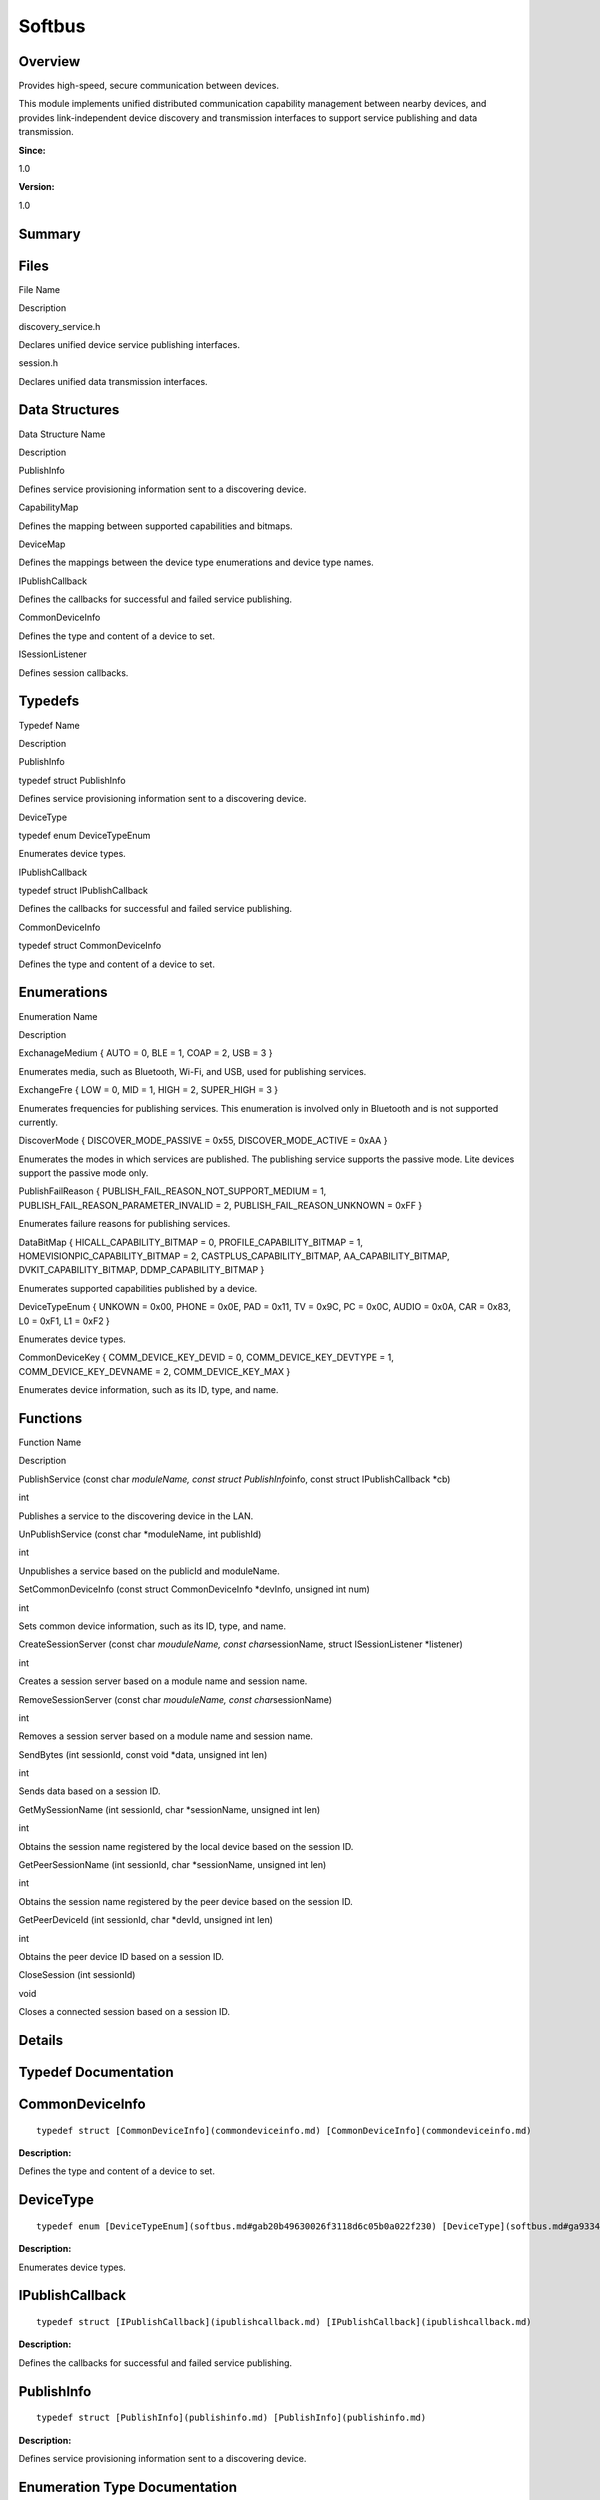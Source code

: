 Softbus
=======

**Overview**\ 
--------------

Provides high-speed, secure communication between devices.

This module implements unified distributed communication capability
management between nearby devices, and provides link-independent device
discovery and transmission interfaces to support service publishing and
data transmission.

**Since:**

1.0

**Version:**

1.0

**Summary**\ 
-------------

Files
-----

.. raw:: html

   <table>

.. raw:: html

   <thead align="left">

.. raw:: html

   <tr id="row1818816449090251">

.. raw:: html

   <th class="cellrowborder" valign="top" width="50%" id="mcps1.1.3.1.1">

.. raw:: html

   <p id="p1865502979090251">

File Name

.. raw:: html

   </p>

.. raw:: html

   </th>

.. raw:: html

   <th class="cellrowborder" valign="top" width="50%" id="mcps1.1.3.1.2">

.. raw:: html

   <p id="p1343590517090251">

Description

.. raw:: html

   </p>

.. raw:: html

   </th>

.. raw:: html

   </tr>

.. raw:: html

   </thead>

.. raw:: html

   <tbody>

.. raw:: html

   <tr id="row1900041131090251">

.. raw:: html

   <td class="cellrowborder" valign="top" width="50%" headers="mcps1.1.3.1.1 ">

.. raw:: html

   <p id="p1934424276090251">

discovery_service.h

.. raw:: html

   </p>

.. raw:: html

   </td>

.. raw:: html

   <td class="cellrowborder" valign="top" width="50%" headers="mcps1.1.3.1.2 ">

.. raw:: html

   <p id="p1954844322090251">

Declares unified device service publishing interfaces.

.. raw:: html

   </p>

.. raw:: html

   </td>

.. raw:: html

   </tr>

.. raw:: html

   <tr id="row1901283385090251">

.. raw:: html

   <td class="cellrowborder" valign="top" width="50%" headers="mcps1.1.3.1.1 ">

.. raw:: html

   <p id="p324735557090251">

session.h

.. raw:: html

   </p>

.. raw:: html

   </td>

.. raw:: html

   <td class="cellrowborder" valign="top" width="50%" headers="mcps1.1.3.1.2 ">

.. raw:: html

   <p id="p317258697090251">

Declares unified data transmission interfaces.

.. raw:: html

   </p>

.. raw:: html

   </td>

.. raw:: html

   </tr>

.. raw:: html

   </tbody>

.. raw:: html

   </table>

Data Structures
---------------

.. raw:: html

   <table>

.. raw:: html

   <thead align="left">

.. raw:: html

   <tr id="row190613298090251">

.. raw:: html

   <th class="cellrowborder" valign="top" width="50%" id="mcps1.1.3.1.1">

.. raw:: html

   <p id="p1601355355090251">

Data Structure Name

.. raw:: html

   </p>

.. raw:: html

   </th>

.. raw:: html

   <th class="cellrowborder" valign="top" width="50%" id="mcps1.1.3.1.2">

.. raw:: html

   <p id="p1486502883090251">

Description

.. raw:: html

   </p>

.. raw:: html

   </th>

.. raw:: html

   </tr>

.. raw:: html

   </thead>

.. raw:: html

   <tbody>

.. raw:: html

   <tr id="row775008478090251">

.. raw:: html

   <td class="cellrowborder" valign="top" width="50%" headers="mcps1.1.3.1.1 ">

.. raw:: html

   <p id="p865050452090251">

PublishInfo

.. raw:: html

   </p>

.. raw:: html

   </td>

.. raw:: html

   <td class="cellrowborder" valign="top" width="50%" headers="mcps1.1.3.1.2 ">

.. raw:: html

   <p id="p2107043188090251">

Defines service provisioning information sent to a discovering device.

.. raw:: html

   </p>

.. raw:: html

   </td>

.. raw:: html

   </tr>

.. raw:: html

   <tr id="row2044893405090251">

.. raw:: html

   <td class="cellrowborder" valign="top" width="50%" headers="mcps1.1.3.1.1 ">

.. raw:: html

   <p id="p1680110881090251">

CapabilityMap

.. raw:: html

   </p>

.. raw:: html

   </td>

.. raw:: html

   <td class="cellrowborder" valign="top" width="50%" headers="mcps1.1.3.1.2 ">

.. raw:: html

   <p id="p527629920090251">

Defines the mapping between supported capabilities and bitmaps.

.. raw:: html

   </p>

.. raw:: html

   </td>

.. raw:: html

   </tr>

.. raw:: html

   <tr id="row951906172090251">

.. raw:: html

   <td class="cellrowborder" valign="top" width="50%" headers="mcps1.1.3.1.1 ">

.. raw:: html

   <p id="p675073925090251">

DeviceMap

.. raw:: html

   </p>

.. raw:: html

   </td>

.. raw:: html

   <td class="cellrowborder" valign="top" width="50%" headers="mcps1.1.3.1.2 ">

.. raw:: html

   <p id="p1485595688090251">

Defines the mappings between the device type enumerations and device
type names.

.. raw:: html

   </p>

.. raw:: html

   </td>

.. raw:: html

   </tr>

.. raw:: html

   <tr id="row1091217858090251">

.. raw:: html

   <td class="cellrowborder" valign="top" width="50%" headers="mcps1.1.3.1.1 ">

.. raw:: html

   <p id="p2056404804090251">

IPublishCallback

.. raw:: html

   </p>

.. raw:: html

   </td>

.. raw:: html

   <td class="cellrowborder" valign="top" width="50%" headers="mcps1.1.3.1.2 ">

.. raw:: html

   <p id="p1583909598090251">

Defines the callbacks for successful and failed service publishing.

.. raw:: html

   </p>

.. raw:: html

   </td>

.. raw:: html

   </tr>

.. raw:: html

   <tr id="row1292235181090251">

.. raw:: html

   <td class="cellrowborder" valign="top" width="50%" headers="mcps1.1.3.1.1 ">

.. raw:: html

   <p id="p1031352657090251">

CommonDeviceInfo

.. raw:: html

   </p>

.. raw:: html

   </td>

.. raw:: html

   <td class="cellrowborder" valign="top" width="50%" headers="mcps1.1.3.1.2 ">

.. raw:: html

   <p id="p1091691281090251">

Defines the type and content of a device to set.

.. raw:: html

   </p>

.. raw:: html

   </td>

.. raw:: html

   </tr>

.. raw:: html

   <tr id="row1935396615090251">

.. raw:: html

   <td class="cellrowborder" valign="top" width="50%" headers="mcps1.1.3.1.1 ">

.. raw:: html

   <p id="p1039181388090251">

ISessionListener

.. raw:: html

   </p>

.. raw:: html

   </td>

.. raw:: html

   <td class="cellrowborder" valign="top" width="50%" headers="mcps1.1.3.1.2 ">

.. raw:: html

   <p id="p967387052090251">

Defines session callbacks.

.. raw:: html

   </p>

.. raw:: html

   </td>

.. raw:: html

   </tr>

.. raw:: html

   </tbody>

.. raw:: html

   </table>

Typedefs
--------

.. raw:: html

   <table>

.. raw:: html

   <thead align="left">

.. raw:: html

   <tr id="row605100206090251">

.. raw:: html

   <th class="cellrowborder" valign="top" width="50%" id="mcps1.1.3.1.1">

.. raw:: html

   <p id="p9027484090251">

Typedef Name

.. raw:: html

   </p>

.. raw:: html

   </th>

.. raw:: html

   <th class="cellrowborder" valign="top" width="50%" id="mcps1.1.3.1.2">

.. raw:: html

   <p id="p1764160925090251">

Description

.. raw:: html

   </p>

.. raw:: html

   </th>

.. raw:: html

   </tr>

.. raw:: html

   </thead>

.. raw:: html

   <tbody>

.. raw:: html

   <tr id="row1303212961090251">

.. raw:: html

   <td class="cellrowborder" valign="top" width="50%" headers="mcps1.1.3.1.1 ">

.. raw:: html

   <p id="p1101455491090251">

PublishInfo

.. raw:: html

   </p>

.. raw:: html

   </td>

.. raw:: html

   <td class="cellrowborder" valign="top" width="50%" headers="mcps1.1.3.1.2 ">

.. raw:: html

   <p id="p313506167090251">

typedef struct PublishInfo

.. raw:: html

   </p>

.. raw:: html

   <p id="p1552741673090251">

Defines service provisioning information sent to a discovering device.

.. raw:: html

   </p>

.. raw:: html

   </td>

.. raw:: html

   </tr>

.. raw:: html

   <tr id="row82406696090251">

.. raw:: html

   <td class="cellrowborder" valign="top" width="50%" headers="mcps1.1.3.1.1 ">

.. raw:: html

   <p id="p993890688090251">

DeviceType

.. raw:: html

   </p>

.. raw:: html

   </td>

.. raw:: html

   <td class="cellrowborder" valign="top" width="50%" headers="mcps1.1.3.1.2 ">

.. raw:: html

   <p id="p1535864284090251">

typedef enum DeviceTypeEnum

.. raw:: html

   </p>

.. raw:: html

   <p id="p1710893764090251">

Enumerates device types.

.. raw:: html

   </p>

.. raw:: html

   </td>

.. raw:: html

   </tr>

.. raw:: html

   <tr id="row1296745723090251">

.. raw:: html

   <td class="cellrowborder" valign="top" width="50%" headers="mcps1.1.3.1.1 ">

.. raw:: html

   <p id="p1028353387090251">

IPublishCallback

.. raw:: html

   </p>

.. raw:: html

   </td>

.. raw:: html

   <td class="cellrowborder" valign="top" width="50%" headers="mcps1.1.3.1.2 ">

.. raw:: html

   <p id="p1890115786090251">

typedef struct IPublishCallback

.. raw:: html

   </p>

.. raw:: html

   <p id="p1075206320090251">

Defines the callbacks for successful and failed service publishing.

.. raw:: html

   </p>

.. raw:: html

   </td>

.. raw:: html

   </tr>

.. raw:: html

   <tr id="row242144932090251">

.. raw:: html

   <td class="cellrowborder" valign="top" width="50%" headers="mcps1.1.3.1.1 ">

.. raw:: html

   <p id="p267178117090251">

CommonDeviceInfo

.. raw:: html

   </p>

.. raw:: html

   </td>

.. raw:: html

   <td class="cellrowborder" valign="top" width="50%" headers="mcps1.1.3.1.2 ">

.. raw:: html

   <p id="p61178820090251">

typedef struct CommonDeviceInfo

.. raw:: html

   </p>

.. raw:: html

   <p id="p231729899090251">

Defines the type and content of a device to set.

.. raw:: html

   </p>

.. raw:: html

   </td>

.. raw:: html

   </tr>

.. raw:: html

   </tbody>

.. raw:: html

   </table>

Enumerations
------------

.. raw:: html

   <table>

.. raw:: html

   <thead align="left">

.. raw:: html

   <tr id="row1542457554090251">

.. raw:: html

   <th class="cellrowborder" valign="top" width="50%" id="mcps1.1.3.1.1">

.. raw:: html

   <p id="p961972496090251">

Enumeration Name

.. raw:: html

   </p>

.. raw:: html

   </th>

.. raw:: html

   <th class="cellrowborder" valign="top" width="50%" id="mcps1.1.3.1.2">

.. raw:: html

   <p id="p2143856394090251">

Description

.. raw:: html

   </p>

.. raw:: html

   </th>

.. raw:: html

   </tr>

.. raw:: html

   </thead>

.. raw:: html

   <tbody>

.. raw:: html

   <tr id="row1076564511090251">

.. raw:: html

   <td class="cellrowborder" valign="top" width="50%" headers="mcps1.1.3.1.1 ">

.. raw:: html

   <p id="p1441454526090251">

ExchanageMedium { AUTO = 0, BLE = 1, COAP = 2, USB = 3 }

.. raw:: html

   </p>

.. raw:: html

   </td>

.. raw:: html

   <td class="cellrowborder" valign="top" width="50%" headers="mcps1.1.3.1.2 ">

.. raw:: html

   <p id="p68981581090251">

Enumerates media, such as Bluetooth, Wi-Fi, and USB, used for publishing
services.

.. raw:: html

   </p>

.. raw:: html

   </td>

.. raw:: html

   </tr>

.. raw:: html

   <tr id="row1369427418090251">

.. raw:: html

   <td class="cellrowborder" valign="top" width="50%" headers="mcps1.1.3.1.1 ">

.. raw:: html

   <p id="p622830566090251">

ExchangeFre { LOW = 0, MID = 1, HIGH = 2, SUPER_HIGH = 3 }

.. raw:: html

   </p>

.. raw:: html

   </td>

.. raw:: html

   <td class="cellrowborder" valign="top" width="50%" headers="mcps1.1.3.1.2 ">

.. raw:: html

   <p id="p727756426090251">

Enumerates frequencies for publishing services. This enumeration is
involved only in Bluetooth and is not supported currently.

.. raw:: html

   </p>

.. raw:: html

   </td>

.. raw:: html

   </tr>

.. raw:: html

   <tr id="row204582901090251">

.. raw:: html

   <td class="cellrowborder" valign="top" width="50%" headers="mcps1.1.3.1.1 ">

.. raw:: html

   <p id="p2084740668090251">

DiscoverMode { DISCOVER_MODE_PASSIVE = 0x55, DISCOVER_MODE_ACTIVE = 0xAA
}

.. raw:: html

   </p>

.. raw:: html

   </td>

.. raw:: html

   <td class="cellrowborder" valign="top" width="50%" headers="mcps1.1.3.1.2 ">

.. raw:: html

   <p id="p65429730090251">

Enumerates the modes in which services are published. The publishing
service supports the passive mode. Lite devices support the passive mode
only.

.. raw:: html

   </p>

.. raw:: html

   </td>

.. raw:: html

   </tr>

.. raw:: html

   <tr id="row1128060464090251">

.. raw:: html

   <td class="cellrowborder" valign="top" width="50%" headers="mcps1.1.3.1.1 ">

.. raw:: html

   <p id="p879783342090251">

PublishFailReason { PUBLISH_FAIL_REASON_NOT_SUPPORT_MEDIUM = 1,
PUBLISH_FAIL_REASON_PARAMETER_INVALID = 2, PUBLISH_FAIL_REASON_UNKNOWN =
0xFF }

.. raw:: html

   </p>

.. raw:: html

   </td>

.. raw:: html

   <td class="cellrowborder" valign="top" width="50%" headers="mcps1.1.3.1.2 ">

.. raw:: html

   <p id="p671390006090251">

Enumerates failure reasons for publishing services.

.. raw:: html

   </p>

.. raw:: html

   </td>

.. raw:: html

   </tr>

.. raw:: html

   <tr id="row1714772312090251">

.. raw:: html

   <td class="cellrowborder" valign="top" width="50%" headers="mcps1.1.3.1.1 ">

.. raw:: html

   <p id="p1089621796090251">

DataBitMap { HICALL_CAPABILITY_BITMAP = 0, PROFILE_CAPABILITY_BITMAP =
1, HOMEVISIONPIC_CAPABILITY_BITMAP = 2, CASTPLUS_CAPABILITY_BITMAP,
AA_CAPABILITY_BITMAP, DVKIT_CAPABILITY_BITMAP, DDMP_CAPABILITY_BITMAP }

.. raw:: html

   </p>

.. raw:: html

   </td>

.. raw:: html

   <td class="cellrowborder" valign="top" width="50%" headers="mcps1.1.3.1.2 ">

.. raw:: html

   <p id="p1731247042090251">

Enumerates supported capabilities published by a device.

.. raw:: html

   </p>

.. raw:: html

   </td>

.. raw:: html

   </tr>

.. raw:: html

   <tr id="row2063703637090251">

.. raw:: html

   <td class="cellrowborder" valign="top" width="50%" headers="mcps1.1.3.1.1 ">

.. raw:: html

   <p id="p208997638090251">

DeviceTypeEnum { UNKOWN = 0x00, PHONE = 0x0E, PAD = 0x11, TV = 0x9C, PC
= 0x0C, AUDIO = 0x0A, CAR = 0x83, L0 = 0xF1, L1 = 0xF2 }

.. raw:: html

   </p>

.. raw:: html

   </td>

.. raw:: html

   <td class="cellrowborder" valign="top" width="50%" headers="mcps1.1.3.1.2 ">

.. raw:: html

   <p id="p1138016762090251">

Enumerates device types.

.. raw:: html

   </p>

.. raw:: html

   </td>

.. raw:: html

   </tr>

.. raw:: html

   <tr id="row1042987750090251">

.. raw:: html

   <td class="cellrowborder" valign="top" width="50%" headers="mcps1.1.3.1.1 ">

.. raw:: html

   <p id="p814019363090251">

CommonDeviceKey { COMM_DEVICE_KEY_DEVID = 0, COMM_DEVICE_KEY_DEVTYPE =
1, COMM_DEVICE_KEY_DEVNAME = 2, COMM_DEVICE_KEY_MAX }

.. raw:: html

   </p>

.. raw:: html

   </td>

.. raw:: html

   <td class="cellrowborder" valign="top" width="50%" headers="mcps1.1.3.1.2 ">

.. raw:: html

   <p id="p737622246090251">

Enumerates device information, such as its ID, type, and name.

.. raw:: html

   </p>

.. raw:: html

   </td>

.. raw:: html

   </tr>

.. raw:: html

   </tbody>

.. raw:: html

   </table>

Functions
---------

.. raw:: html

   <table>

.. raw:: html

   <thead align="left">

.. raw:: html

   <tr id="row1679785418090251">

.. raw:: html

   <th class="cellrowborder" valign="top" width="50%" id="mcps1.1.3.1.1">

.. raw:: html

   <p id="p1359095529090251">

Function Name

.. raw:: html

   </p>

.. raw:: html

   </th>

.. raw:: html

   <th class="cellrowborder" valign="top" width="50%" id="mcps1.1.3.1.2">

.. raw:: html

   <p id="p1762443188090251">

Description

.. raw:: html

   </p>

.. raw:: html

   </th>

.. raw:: html

   </tr>

.. raw:: html

   </thead>

.. raw:: html

   <tbody>

.. raw:: html

   <tr id="row1088481369090251">

.. raw:: html

   <td class="cellrowborder" valign="top" width="50%" headers="mcps1.1.3.1.1 ">

.. raw:: html

   <p id="p709512966090251">

PublishService (const char *moduleName, const struct PublishInfo*\ info,
const struct IPublishCallback \*cb)

.. raw:: html

   </p>

.. raw:: html

   </td>

.. raw:: html

   <td class="cellrowborder" valign="top" width="50%" headers="mcps1.1.3.1.2 ">

.. raw:: html

   <p id="p1121367024090251">

int

.. raw:: html

   </p>

.. raw:: html

   <p id="p915738166090251">

Publishes a service to the discovering device in the LAN.

.. raw:: html

   </p>

.. raw:: html

   </td>

.. raw:: html

   </tr>

.. raw:: html

   <tr id="row1078619605090251">

.. raw:: html

   <td class="cellrowborder" valign="top" width="50%" headers="mcps1.1.3.1.1 ">

.. raw:: html

   <p id="p938526378090251">

UnPublishService (const char \*moduleName, int publishId)

.. raw:: html

   </p>

.. raw:: html

   </td>

.. raw:: html

   <td class="cellrowborder" valign="top" width="50%" headers="mcps1.1.3.1.2 ">

.. raw:: html

   <p id="p1013764836090251">

int

.. raw:: html

   </p>

.. raw:: html

   <p id="p1006350985090251">

Unpublishes a service based on the publicId and moduleName.

.. raw:: html

   </p>

.. raw:: html

   </td>

.. raw:: html

   </tr>

.. raw:: html

   <tr id="row1218893063090251">

.. raw:: html

   <td class="cellrowborder" valign="top" width="50%" headers="mcps1.1.3.1.1 ">

.. raw:: html

   <p id="p2007122966090251">

SetCommonDeviceInfo (const struct CommonDeviceInfo \*devInfo, unsigned
int num)

.. raw:: html

   </p>

.. raw:: html

   </td>

.. raw:: html

   <td class="cellrowborder" valign="top" width="50%" headers="mcps1.1.3.1.2 ">

.. raw:: html

   <p id="p569851790090251">

int

.. raw:: html

   </p>

.. raw:: html

   <p id="p1728641598090251">

Sets common device information, such as its ID, type, and name.

.. raw:: html

   </p>

.. raw:: html

   </td>

.. raw:: html

   </tr>

.. raw:: html

   <tr id="row551775724090251">

.. raw:: html

   <td class="cellrowborder" valign="top" width="50%" headers="mcps1.1.3.1.1 ">

.. raw:: html

   <p id="p2060339286090251">

CreateSessionServer (const char *mouduleName, const char*\ sessionName,
struct ISessionListener \*listener)

.. raw:: html

   </p>

.. raw:: html

   </td>

.. raw:: html

   <td class="cellrowborder" valign="top" width="50%" headers="mcps1.1.3.1.2 ">

.. raw:: html

   <p id="p989669712090251">

int

.. raw:: html

   </p>

.. raw:: html

   <p id="p530726056090251">

Creates a session server based on a module name and session name.

.. raw:: html

   </p>

.. raw:: html

   </td>

.. raw:: html

   </tr>

.. raw:: html

   <tr id="row86120042090251">

.. raw:: html

   <td class="cellrowborder" valign="top" width="50%" headers="mcps1.1.3.1.1 ">

.. raw:: html

   <p id="p1034327576090251">

RemoveSessionServer (const char *mouduleName, const char*\ sessionName)

.. raw:: html

   </p>

.. raw:: html

   </td>

.. raw:: html

   <td class="cellrowborder" valign="top" width="50%" headers="mcps1.1.3.1.2 ">

.. raw:: html

   <p id="p1994724500090251">

int

.. raw:: html

   </p>

.. raw:: html

   <p id="p1550920516090251">

Removes a session server based on a module name and session name.

.. raw:: html

   </p>

.. raw:: html

   </td>

.. raw:: html

   </tr>

.. raw:: html

   <tr id="row399997864090251">

.. raw:: html

   <td class="cellrowborder" valign="top" width="50%" headers="mcps1.1.3.1.1 ">

.. raw:: html

   <p id="p1248908738090251">

SendBytes (int sessionId, const void \*data, unsigned int len)

.. raw:: html

   </p>

.. raw:: html

   </td>

.. raw:: html

   <td class="cellrowborder" valign="top" width="50%" headers="mcps1.1.3.1.2 ">

.. raw:: html

   <p id="p1238770910090251">

int

.. raw:: html

   </p>

.. raw:: html

   <p id="p217221350090251">

Sends data based on a session ID.

.. raw:: html

   </p>

.. raw:: html

   </td>

.. raw:: html

   </tr>

.. raw:: html

   <tr id="row1979996814090251">

.. raw:: html

   <td class="cellrowborder" valign="top" width="50%" headers="mcps1.1.3.1.1 ">

.. raw:: html

   <p id="p2006471411090251">

GetMySessionName (int sessionId, char \*sessionName, unsigned int len)

.. raw:: html

   </p>

.. raw:: html

   </td>

.. raw:: html

   <td class="cellrowborder" valign="top" width="50%" headers="mcps1.1.3.1.2 ">

.. raw:: html

   <p id="p1060463878090251">

int

.. raw:: html

   </p>

.. raw:: html

   <p id="p1805850097090251">

Obtains the session name registered by the local device based on the
session ID.

.. raw:: html

   </p>

.. raw:: html

   </td>

.. raw:: html

   </tr>

.. raw:: html

   <tr id="row974478291090251">

.. raw:: html

   <td class="cellrowborder" valign="top" width="50%" headers="mcps1.1.3.1.1 ">

.. raw:: html

   <p id="p1070489663090251">

GetPeerSessionName (int sessionId, char \*sessionName, unsigned int len)

.. raw:: html

   </p>

.. raw:: html

   </td>

.. raw:: html

   <td class="cellrowborder" valign="top" width="50%" headers="mcps1.1.3.1.2 ">

.. raw:: html

   <p id="p1775745334090251">

int

.. raw:: html

   </p>

.. raw:: html

   <p id="p257440264090251">

Obtains the session name registered by the peer device based on the
session ID.

.. raw:: html

   </p>

.. raw:: html

   </td>

.. raw:: html

   </tr>

.. raw:: html

   <tr id="row618681930090251">

.. raw:: html

   <td class="cellrowborder" valign="top" width="50%" headers="mcps1.1.3.1.1 ">

.. raw:: html

   <p id="p1334566379090251">

GetPeerDeviceId (int sessionId, char \*devId, unsigned int len)

.. raw:: html

   </p>

.. raw:: html

   </td>

.. raw:: html

   <td class="cellrowborder" valign="top" width="50%" headers="mcps1.1.3.1.2 ">

.. raw:: html

   <p id="p489139503090251">

int

.. raw:: html

   </p>

.. raw:: html

   <p id="p904148288090251">

Obtains the peer device ID based on a session ID.

.. raw:: html

   </p>

.. raw:: html

   </td>

.. raw:: html

   </tr>

.. raw:: html

   <tr id="row672341413090251">

.. raw:: html

   <td class="cellrowborder" valign="top" width="50%" headers="mcps1.1.3.1.1 ">

.. raw:: html

   <p id="p2120900613090251">

CloseSession (int sessionId)

.. raw:: html

   </p>

.. raw:: html

   </td>

.. raw:: html

   <td class="cellrowborder" valign="top" width="50%" headers="mcps1.1.3.1.2 ">

.. raw:: html

   <p id="p1044976699090251">

void

.. raw:: html

   </p>

.. raw:: html

   <p id="p218320236090251">

Closes a connected session based on a session ID.

.. raw:: html

   </p>

.. raw:: html

   </td>

.. raw:: html

   </tr>

.. raw:: html

   </tbody>

.. raw:: html

   </table>

**Details**\ 
-------------

**Typedef Documentation**\ 
---------------------------

CommonDeviceInfo
----------------

::

   typedef struct [CommonDeviceInfo](commondeviceinfo.md) [CommonDeviceInfo](commondeviceinfo.md)

**Description:**

Defines the type and content of a device to set.

DeviceType
----------

::

   typedef enum [DeviceTypeEnum](softbus.md#gab20b49630026f3118d6c05b0a022f230) [DeviceType](softbus.md#ga9334bacb3ded964dc3c3367a6b70bcf4)

**Description:**

Enumerates device types.

IPublishCallback
----------------

::

   typedef struct [IPublishCallback](ipublishcallback.md) [IPublishCallback](ipublishcallback.md)

**Description:**

Defines the callbacks for successful and failed service publishing.

PublishInfo
-----------

::

   typedef struct [PublishInfo](publishinfo.md) [PublishInfo](publishinfo.md)

**Description:**

Defines service provisioning information sent to a discovering device.

**Enumeration Type Documentation**\ 
------------------------------------

CommonDeviceKey
---------------

::

   enum [CommonDeviceKey](softbus.md#ga25be99ffbe88e41f7ce51d2678010254)

**Description:**

Enumerates device information, such as its ID, type, and name.

.. raw:: html

   <table>

.. raw:: html

   <thead align="left">

.. raw:: html

   <tr id="row2109733053090251">

.. raw:: html

   <th class="cellrowborder" valign="top" width="50%" id="mcps1.1.3.1.1">

.. raw:: html

   <p id="p1049648054090251">

Enumerator

.. raw:: html

   </p>

.. raw:: html

   </th>

.. raw:: html

   <th class="cellrowborder" valign="top" width="50%" id="mcps1.1.3.1.2">

.. raw:: html

   <p id="p1428426491090251">

Description

.. raw:: html

   </p>

.. raw:: html

   </th>

.. raw:: html

   </tr>

.. raw:: html

   </thead>

.. raw:: html

   <tbody>

.. raw:: html

   <tr id="row685596261090251">

.. raw:: html

   <td class="cellrowborder" valign="top" width="50%" headers="mcps1.1.3.1.1 ">

COMM_DEVICE_KEY_DEVID

.. raw:: html

   </td>

.. raw:: html

   <td class="cellrowborder" valign="top" width="50%" headers="mcps1.1.3.1.2 ">

.. raw:: html

   <p id="p1247382436090251">

Device ID. The value contains a maximum of 64 characters.

.. raw:: html

   </p>

.. raw:: html

   </td>

.. raw:: html

   </tr>

.. raw:: html

   <tr id="row587131009090251">

.. raw:: html

   <td class="cellrowborder" valign="top" width="50%" headers="mcps1.1.3.1.1 ">

COMM_DEVICE_KEY_DEVTYPE

.. raw:: html

   </td>

.. raw:: html

   <td class="cellrowborder" valign="top" width="50%" headers="mcps1.1.3.1.2 ">

.. raw:: html

   <p id="p1073118769090251">

Device type. Currently, only ddmpCapability is supported.

.. raw:: html

   </p>

.. raw:: html

   </td>

.. raw:: html

   </tr>

.. raw:: html

   <tr id="row1826738360090251">

.. raw:: html

   <td class="cellrowborder" valign="top" width="50%" headers="mcps1.1.3.1.1 ">

COMM_DEVICE_KEY_DEVNAME

.. raw:: html

   </td>

.. raw:: html

   <td class="cellrowborder" valign="top" width="50%" headers="mcps1.1.3.1.2 ">

.. raw:: html

   <p id="p1481560918090251">

Device name. The value contains a maximum of 63 characters.

.. raw:: html

   </p>

.. raw:: html

   </td>

.. raw:: html

   </tr>

.. raw:: html

   <tr id="row595165604090251">

.. raw:: html

   <td class="cellrowborder" valign="top" width="50%" headers="mcps1.1.3.1.1 ">

COMM_DEVICE_KEY_MAX

.. raw:: html

   </td>

.. raw:: html

   <td class="cellrowborder" valign="top" width="50%" headers="mcps1.1.3.1.2 ">

.. raw:: html

   <p id="p182849705090251">

Reserved

.. raw:: html

   </p>

.. raw:: html

   </td>

.. raw:: html

   </tr>

.. raw:: html

   </tbody>

.. raw:: html

   </table>

DataBitMap
----------

::

   enum [DataBitMap](softbus.md#gab839c7f1fd448f52f003ab0693f27bb4)

**Description:**

Enumerates supported capabilities published by a device.

.. raw:: html

   <table>

.. raw:: html

   <thead align="left">

.. raw:: html

   <tr id="row467948524090251">

.. raw:: html

   <th class="cellrowborder" valign="top" width="50%" id="mcps1.1.3.1.1">

.. raw:: html

   <p id="p1768463101090251">

Enumerator

.. raw:: html

   </p>

.. raw:: html

   </th>

.. raw:: html

   <th class="cellrowborder" valign="top" width="50%" id="mcps1.1.3.1.2">

.. raw:: html

   <p id="p971733499090251">

Description

.. raw:: html

   </p>

.. raw:: html

   </th>

.. raw:: html

   </tr>

.. raw:: html

   </thead>

.. raw:: html

   <tbody>

.. raw:: html

   <tr id="row1072572430090251">

.. raw:: html

   <td class="cellrowborder" valign="top" width="50%" headers="mcps1.1.3.1.1 ">

HICALL_CAPABILITY_BITMAP

.. raw:: html

   </td>

.. raw:: html

   <td class="cellrowborder" valign="top" width="50%" headers="mcps1.1.3.1.2 ">

.. raw:: html

   <p id="p2003166889090251">

MeeTime

.. raw:: html

   </p>

.. raw:: html

   </td>

.. raw:: html

   </tr>

.. raw:: html

   <tr id="row789691348090251">

.. raw:: html

   <td class="cellrowborder" valign="top" width="50%" headers="mcps1.1.3.1.1 ">

PROFILE_CAPABILITY_BITMAP

.. raw:: html

   </td>

.. raw:: html

   <td class="cellrowborder" valign="top" width="50%" headers="mcps1.1.3.1.2 ">

.. raw:: html

   <p id="p2038279116090251">

Video reverse connection in the smart domain

.. raw:: html

   </p>

.. raw:: html

   </td>

.. raw:: html

   </tr>

.. raw:: html

   <tr id="row741289994090251">

.. raw:: html

   <td class="cellrowborder" valign="top" width="50%" headers="mcps1.1.3.1.1 ">

HOMEVISIONPIC_CAPABILITY_BITMAP

.. raw:: html

   </td>

.. raw:: html

   <td class="cellrowborder" valign="top" width="50%" headers="mcps1.1.3.1.2 ">

.. raw:: html

   <p id="p1661362917090251">

Gallery in Vision

.. raw:: html

   </p>

.. raw:: html

   </td>

.. raw:: html

   </tr>

.. raw:: html

   <tr id="row1691836055090251">

.. raw:: html

   <td class="cellrowborder" valign="top" width="50%" headers="mcps1.1.3.1.1 ">

CASTPLUS_CAPABILITY_BITMAP

.. raw:: html

   </td>

.. raw:: html

   <td class="cellrowborder" valign="top" width="50%" headers="mcps1.1.3.1.2 ">

.. raw:: html

   <p id="p1536260454090251">

cast+

.. raw:: html

   </p>

.. raw:: html

   </td>

.. raw:: html

   </tr>

.. raw:: html

   <tr id="row2036539988090251">

.. raw:: html

   <td class="cellrowborder" valign="top" width="50%" headers="mcps1.1.3.1.1 ">

AA_CAPABILITY_BITMAP

.. raw:: html

   </td>

.. raw:: html

   <td class="cellrowborder" valign="top" width="50%" headers="mcps1.1.3.1.2 ">

.. raw:: html

   <p id="p619260502090251">

Input method in Vision

.. raw:: html

   </p>

.. raw:: html

   </td>

.. raw:: html

   </tr>

.. raw:: html

   <tr id="row1739916511090251">

.. raw:: html

   <td class="cellrowborder" valign="top" width="50%" headers="mcps1.1.3.1.1 ">

DVKIT_CAPABILITY_BITMAP

.. raw:: html

   </td>

.. raw:: html

   <td class="cellrowborder" valign="top" width="50%" headers="mcps1.1.3.1.2 ">

.. raw:: html

   <p id="p882500045090251">

Device virtualization tool package

.. raw:: html

   </p>

.. raw:: html

   </td>

.. raw:: html

   </tr>

.. raw:: html

   <tr id="row1606449831090251">

.. raw:: html

   <td class="cellrowborder" valign="top" width="50%" headers="mcps1.1.3.1.1 ">

DDMP_CAPABILITY_BITMAP

.. raw:: html

   </td>

.. raw:: html

   <td class="cellrowborder" valign="top" width="50%" headers="mcps1.1.3.1.2 ">

.. raw:: html

   <p id="p114749324090251">

Distributed middleware

.. raw:: html

   </p>

.. raw:: html

   </td>

.. raw:: html

   </tr>

.. raw:: html

   </tbody>

.. raw:: html

   </table>

DeviceTypeEnum
--------------

::

   enum [DeviceTypeEnum](softbus.md#gab20b49630026f3118d6c05b0a022f230)

**Description:**

Enumerates device types.

.. raw:: html

   <table>

.. raw:: html

   <thead align="left">

.. raw:: html

   <tr id="row385325297090251">

.. raw:: html

   <th class="cellrowborder" valign="top" width="50%" id="mcps1.1.3.1.1">

.. raw:: html

   <p id="p1140780246090251">

Enumerator

.. raw:: html

   </p>

.. raw:: html

   </th>

.. raw:: html

   <th class="cellrowborder" valign="top" width="50%" id="mcps1.1.3.1.2">

.. raw:: html

   <p id="p1964427718090251">

Description

.. raw:: html

   </p>

.. raw:: html

   </th>

.. raw:: html

   </tr>

.. raw:: html

   </thead>

.. raw:: html

   <tbody>

.. raw:: html

   <tr id="row974252925090251">

.. raw:: html

   <td class="cellrowborder" valign="top" width="50%" headers="mcps1.1.3.1.1 ">

UNKOWN

.. raw:: html

   </td>

.. raw:: html

   <td class="cellrowborder" valign="top" width="50%" headers="mcps1.1.3.1.2 ">

.. raw:: html

   <p id="p1983336423090251">

Unknown

.. raw:: html

   </p>

.. raw:: html

   </td>

.. raw:: html

   </tr>

.. raw:: html

   <tr id="row564615824090251">

.. raw:: html

   <td class="cellrowborder" valign="top" width="50%" headers="mcps1.1.3.1.1 ">

PHONE

.. raw:: html

   </td>

.. raw:: html

   <td class="cellrowborder" valign="top" width="50%" headers="mcps1.1.3.1.2 ">

.. raw:: html

   <p id="p968094733090251">

Smartphone

.. raw:: html

   </p>

.. raw:: html

   </td>

.. raw:: html

   </tr>

.. raw:: html

   <tr id="row1067728132090251">

.. raw:: html

   <td class="cellrowborder" valign="top" width="50%" headers="mcps1.1.3.1.1 ">

PAD

.. raw:: html

   </td>

.. raw:: html

   <td class="cellrowborder" valign="top" width="50%" headers="mcps1.1.3.1.2 ">

.. raw:: html

   <p id="p1503794489090251">

Tablet

.. raw:: html

   </p>

.. raw:: html

   </td>

.. raw:: html

   </tr>

.. raw:: html

   <tr id="row1090338967090251">

.. raw:: html

   <td class="cellrowborder" valign="top" width="50%" headers="mcps1.1.3.1.1 ">

TV

.. raw:: html

   </td>

.. raw:: html

   <td class="cellrowborder" valign="top" width="50%" headers="mcps1.1.3.1.2 ">

.. raw:: html

   <p id="p585960308090251">

Smart TV

.. raw:: html

   </p>

.. raw:: html

   </td>

.. raw:: html

   </tr>

.. raw:: html

   <tr id="row1871723564090251">

.. raw:: html

   <td class="cellrowborder" valign="top" width="50%" headers="mcps1.1.3.1.1 ">

PC

.. raw:: html

   </td>

.. raw:: html

   <td class="cellrowborder" valign="top" width="50%" headers="mcps1.1.3.1.2 ">

.. raw:: html

   <p id="p553830525090251">

PC

.. raw:: html

   </p>

.. raw:: html

   </td>

.. raw:: html

   </tr>

.. raw:: html

   <tr id="row2047984870090251">

.. raw:: html

   <td class="cellrowborder" valign="top" width="50%" headers="mcps1.1.3.1.1 ">

AUDIO

.. raw:: html

   </td>

.. raw:: html

   <td class="cellrowborder" valign="top" width="50%" headers="mcps1.1.3.1.2 ">

.. raw:: html

   <p id="p1454856811090251">

Audio device

.. raw:: html

   </p>

.. raw:: html

   </td>

.. raw:: html

   </tr>

.. raw:: html

   <tr id="row2109617652090251">

.. raw:: html

   <td class="cellrowborder" valign="top" width="50%" headers="mcps1.1.3.1.1 ">

CAR

.. raw:: html

   </td>

.. raw:: html

   <td class="cellrowborder" valign="top" width="50%" headers="mcps1.1.3.1.2 ">

.. raw:: html

   <p id="p842355300090251">

Vehicle-mounted device

.. raw:: html

   </p>

.. raw:: html

   </td>

.. raw:: html

   </tr>

.. raw:: html

   <tr id="row834738502090251">

.. raw:: html

   <td class="cellrowborder" valign="top" width="50%" headers="mcps1.1.3.1.1 ">

L0

.. raw:: html

   </td>

.. raw:: html

   <td class="cellrowborder" valign="top" width="50%" headers="mcps1.1.3.1.2 ">

.. raw:: html

   <p id="p998161115090251">

Light device L0

.. raw:: html

   </p>

.. raw:: html

   </td>

.. raw:: html

   </tr>

.. raw:: html

   <tr id="row957014797090251">

.. raw:: html

   <td class="cellrowborder" valign="top" width="50%" headers="mcps1.1.3.1.1 ">

L1

.. raw:: html

   </td>

.. raw:: html

   <td class="cellrowborder" valign="top" width="50%" headers="mcps1.1.3.1.2 ">

.. raw:: html

   <p id="p655460710090251">

Light device L1

.. raw:: html

   </p>

.. raw:: html

   </td>

.. raw:: html

   </tr>

.. raw:: html

   </tbody>

.. raw:: html

   </table>

DiscoverMode
------------

::

   enum [DiscoverMode](softbus.md#ga7369479474cf45e9ca9c0f756473c74f)

**Description:**

Enumerates the modes in which services are published. The publishing
service supports the passive mode. Lite devices support the passive mode
only.

.. raw:: html

   <table>

.. raw:: html

   <thead align="left">

.. raw:: html

   <tr id="row239034307090251">

.. raw:: html

   <th class="cellrowborder" valign="top" width="50%" id="mcps1.1.3.1.1">

.. raw:: html

   <p id="p1926547482090251">

Enumerator

.. raw:: html

   </p>

.. raw:: html

   </th>

.. raw:: html

   <th class="cellrowborder" valign="top" width="50%" id="mcps1.1.3.1.2">

.. raw:: html

   <p id="p305707398090251">

Description

.. raw:: html

   </p>

.. raw:: html

   </th>

.. raw:: html

   </tr>

.. raw:: html

   </thead>

.. raw:: html

   <tbody>

.. raw:: html

   <tr id="row518407353090251">

.. raw:: html

   <td class="cellrowborder" valign="top" width="50%" headers="mcps1.1.3.1.1 ">

DISCOVER_MODE_PASSIVE

.. raw:: html

   </td>

.. raw:: html

   <td class="cellrowborder" valign="top" width="50%" headers="mcps1.1.3.1.2 ">

.. raw:: html

   <p id="p1743224009090251">

Passive

.. raw:: html

   </p>

.. raw:: html

   </td>

.. raw:: html

   </tr>

.. raw:: html

   <tr id="row1505044303090251">

.. raw:: html

   <td class="cellrowborder" valign="top" width="50%" headers="mcps1.1.3.1.1 ">

DISCOVER_MODE_ACTIVE

.. raw:: html

   </td>

.. raw:: html

   <td class="cellrowborder" valign="top" width="50%" headers="mcps1.1.3.1.2 ">

.. raw:: html

   <p id="p1856698671090251">

Proactive

.. raw:: html

   </p>

.. raw:: html

   </td>

.. raw:: html

   </tr>

.. raw:: html

   </tbody>

.. raw:: html

   </table>

ExchanageMedium
---------------

::

   enum [ExchanageMedium](softbus.md#gaf5c7c122990f0ab5bd46b9bc47b5868b)

**Description:**

Enumerates media, such as Bluetooth, Wi-Fi, and USB, used for publishing
services.

Currently, the media can only be set to coap.

.. raw:: html

   <table>

.. raw:: html

   <thead align="left">

.. raw:: html

   <tr id="row809751068090251">

.. raw:: html

   <th class="cellrowborder" valign="top" width="50%" id="mcps1.1.3.1.1">

.. raw:: html

   <p id="p1354059198090251">

Enumerator

.. raw:: html

   </p>

.. raw:: html

   </th>

.. raw:: html

   <th class="cellrowborder" valign="top" width="50%" id="mcps1.1.3.1.2">

.. raw:: html

   <p id="p1140916155090251">

Description

.. raw:: html

   </p>

.. raw:: html

   </th>

.. raw:: html

   </tr>

.. raw:: html

   </thead>

.. raw:: html

   <tbody>

.. raw:: html

   <tr id="row2146816422090251">

.. raw:: html

   <td class="cellrowborder" valign="top" width="50%" headers="mcps1.1.3.1.1 ">

AUTO

.. raw:: html

   </td>

.. raw:: html

   <td class="cellrowborder" valign="top" width="50%" headers="mcps1.1.3.1.2 ">

.. raw:: html

   <p id="p482524822090251">

Automatic medium selection

.. raw:: html

   </p>

.. raw:: html

   </td>

.. raw:: html

   </tr>

.. raw:: html

   <tr id="row80981379090251">

.. raw:: html

   <td class="cellrowborder" valign="top" width="50%" headers="mcps1.1.3.1.1 ">

BLE

.. raw:: html

   </td>

.. raw:: html

   <td class="cellrowborder" valign="top" width="50%" headers="mcps1.1.3.1.2 ">

.. raw:: html

   <p id="p669683817090251">

Bluetooth

.. raw:: html

   </p>

.. raw:: html

   </td>

.. raw:: html

   </tr>

.. raw:: html

   <tr id="row132538445090251">

.. raw:: html

   <td class="cellrowborder" valign="top" width="50%" headers="mcps1.1.3.1.1 ">

COAP

.. raw:: html

   </td>

.. raw:: html

   <td class="cellrowborder" valign="top" width="50%" headers="mcps1.1.3.1.2 ">

.. raw:: html

   <p id="p1982586383090251">

Wi-Fi

.. raw:: html

   </p>

.. raw:: html

   </td>

.. raw:: html

   </tr>

.. raw:: html

   <tr id="row296958715090251">

.. raw:: html

   <td class="cellrowborder" valign="top" width="50%" headers="mcps1.1.3.1.1 ">

USB

.. raw:: html

   </td>

.. raw:: html

   <td class="cellrowborder" valign="top" width="50%" headers="mcps1.1.3.1.2 ">

.. raw:: html

   <p id="p2053315918090251">

USB

.. raw:: html

   </p>

.. raw:: html

   </td>

.. raw:: html

   </tr>

.. raw:: html

   </tbody>

.. raw:: html

   </table>

ExchangeFre
-----------

::

   enum [ExchangeFre](softbus.md#gacf2c77bd7e2c82784078762978123ea3)

**Description:**

Enumerates frequencies for publishing services. This enumeration is
involved only in Bluetooth and is not supported currently.

.. raw:: html

   <table>

.. raw:: html

   <thead align="left">

.. raw:: html

   <tr id="row1048966384090251">

.. raw:: html

   <th class="cellrowborder" valign="top" width="50%" id="mcps1.1.3.1.1">

.. raw:: html

   <p id="p450609470090251">

Enumerator

.. raw:: html

   </p>

.. raw:: html

   </th>

.. raw:: html

   <th class="cellrowborder" valign="top" width="50%" id="mcps1.1.3.1.2">

.. raw:: html

   <p id="p638576808090251">

Description

.. raw:: html

   </p>

.. raw:: html

   </th>

.. raw:: html

   </tr>

.. raw:: html

   </thead>

.. raw:: html

   <tbody>

.. raw:: html

   <tr id="row1774607601090251">

.. raw:: html

   <td class="cellrowborder" valign="top" width="50%" headers="mcps1.1.3.1.1 ">

LOW

.. raw:: html

   </td>

.. raw:: html

   <td class="cellrowborder" valign="top" width="50%" headers="mcps1.1.3.1.2 ">

.. raw:: html

   <p id="p1612727747090251">

Low

.. raw:: html

   </p>

.. raw:: html

   </td>

.. raw:: html

   </tr>

.. raw:: html

   <tr id="row493978754090251">

.. raw:: html

   <td class="cellrowborder" valign="top" width="50%" headers="mcps1.1.3.1.1 ">

MID

.. raw:: html

   </td>

.. raw:: html

   <td class="cellrowborder" valign="top" width="50%" headers="mcps1.1.3.1.2 ">

.. raw:: html

   <p id="p85929192090251">

Medium

.. raw:: html

   </p>

.. raw:: html

   </td>

.. raw:: html

   </tr>

.. raw:: html

   <tr id="row763188569090251">

.. raw:: html

   <td class="cellrowborder" valign="top" width="50%" headers="mcps1.1.3.1.1 ">

HIGH

.. raw:: html

   </td>

.. raw:: html

   <td class="cellrowborder" valign="top" width="50%" headers="mcps1.1.3.1.2 ">

.. raw:: html

   <p id="p1802488509090251">

High

.. raw:: html

   </p>

.. raw:: html

   </td>

.. raw:: html

   </tr>

.. raw:: html

   <tr id="row1866441559090251">

.. raw:: html

   <td class="cellrowborder" valign="top" width="50%" headers="mcps1.1.3.1.1 ">

SUPER_HIGH

.. raw:: html

   </td>

.. raw:: html

   <td class="cellrowborder" valign="top" width="50%" headers="mcps1.1.3.1.2 ">

.. raw:: html

   <p id="p395703267090251">

Super-high

.. raw:: html

   </p>

.. raw:: html

   </td>

.. raw:: html

   </tr>

.. raw:: html

   </tbody>

.. raw:: html

   </table>

PublishFailReason
-----------------

::

   enum [PublishFailReason](softbus.md#ga6632fcae1db4a3a13370e3fb49e5e620)

**Description:**

Enumerates failure reasons for publishing services.

The failure reason is returned to the caller through the callback
function.

.. raw:: html

   <table>

.. raw:: html

   <thead align="left">

.. raw:: html

   <tr id="row1910828253090251">

.. raw:: html

   <th class="cellrowborder" valign="top" width="50%" id="mcps1.1.3.1.1">

.. raw:: html

   <p id="p845714099090251">

Enumerator

.. raw:: html

   </p>

.. raw:: html

   </th>

.. raw:: html

   <th class="cellrowborder" valign="top" width="50%" id="mcps1.1.3.1.2">

.. raw:: html

   <p id="p1898146320090251">

Description

.. raw:: html

   </p>

.. raw:: html

   </th>

.. raw:: html

   </tr>

.. raw:: html

   </thead>

.. raw:: html

   <tbody>

.. raw:: html

   <tr id="row1969620486090251">

.. raw:: html

   <td class="cellrowborder" valign="top" width="50%" headers="mcps1.1.3.1.1 ">

PUBLISH_FAIL_REASON_NOT_SUPPORT_MEDIUM

.. raw:: html

   </td>

.. raw:: html

   <td class="cellrowborder" valign="top" width="50%" headers="mcps1.1.3.1.2 ">

.. raw:: html

   <p id="p163568673090251">

Unsupported medium

.. raw:: html

   </p>

.. raw:: html

   </td>

.. raw:: html

   </tr>

.. raw:: html

   <tr id="row1235501544090251">

.. raw:: html

   <td class="cellrowborder" valign="top" width="50%" headers="mcps1.1.3.1.1 ">

PUBLISH_FAIL_REASON_PARAMETER_INVALID

.. raw:: html

   </td>

.. raw:: html

   <td class="cellrowborder" valign="top" width="50%" headers="mcps1.1.3.1.2 ">

.. raw:: html

   <p id="p2143676221090251">

Invalid parameter

.. raw:: html

   </p>

.. raw:: html

   </td>

.. raw:: html

   </tr>

.. raw:: html

   <tr id="row297284351090251">

.. raw:: html

   <td class="cellrowborder" valign="top" width="50%" headers="mcps1.1.3.1.1 ">

PUBLISH_FAIL_REASON_UNKNOWN

.. raw:: html

   </td>

.. raw:: html

   <td class="cellrowborder" valign="top" width="50%" headers="mcps1.1.3.1.2 ">

.. raw:: html

   <p id="p1115840384090251">

Unknown reason

.. raw:: html

   </p>

.. raw:: html

   </td>

.. raw:: html

   </tr>

.. raw:: html

   </tbody>

.. raw:: html

   </table>

**Function Documentation**\ 
----------------------------

CloseSession()
--------------

::

   void CloseSession (int sessionId)

**Description:**

Closes a connected session based on a session ID.

**Parameters:**

.. raw:: html

   <table>

.. raw:: html

   <thead align="left">

.. raw:: html

   <tr id="row1711958300090251">

.. raw:: html

   <th class="cellrowborder" valign="top" width="50%" id="mcps1.1.3.1.1">

.. raw:: html

   <p id="p1375917977090251">

Name

.. raw:: html

   </p>

.. raw:: html

   </th>

.. raw:: html

   <th class="cellrowborder" valign="top" width="50%" id="mcps1.1.3.1.2">

.. raw:: html

   <p id="p1051783562090251">

Description

.. raw:: html

   </p>

.. raw:: html

   </th>

.. raw:: html

   </tr>

.. raw:: html

   </thead>

.. raw:: html

   <tbody>

.. raw:: html

   <tr id="row1896986274090251">

.. raw:: html

   <td class="cellrowborder" valign="top" width="50%" headers="mcps1.1.3.1.1 ">

sessionId

.. raw:: html

   </td>

.. raw:: html

   <td class="cellrowborder" valign="top" width="50%" headers="mcps1.1.3.1.2 ">

Indicates the session ID.

.. raw:: html

   </td>

.. raw:: html

   </tr>

.. raw:: html

   </tbody>

.. raw:: html

   </table>

CreateSessionServer()
---------------------

::

   int CreateSessionServer (const char * mouduleName, const char * sessionName, struct [ISessionListener](isessionlistener.md) * listener )

**Description:**

Creates a session server based on a module name and session name.

A maximum of 18 session servers can be created.

**Parameters:**

.. raw:: html

   <table>

.. raw:: html

   <thead align="left">

.. raw:: html

   <tr id="row1163083309090251">

.. raw:: html

   <th class="cellrowborder" valign="top" width="50%" id="mcps1.1.3.1.1">

.. raw:: html

   <p id="p1829951427090251">

Name

.. raw:: html

   </p>

.. raw:: html

   </th>

.. raw:: html

   <th class="cellrowborder" valign="top" width="50%" id="mcps1.1.3.1.2">

.. raw:: html

   <p id="p820403734090251">

Description

.. raw:: html

   </p>

.. raw:: html

   </th>

.. raw:: html

   </tr>

.. raw:: html

   </thead>

.. raw:: html

   <tbody>

.. raw:: html

   <tr id="row1620678294090251">

.. raw:: html

   <td class="cellrowborder" valign="top" width="50%" headers="mcps1.1.3.1.1 ">

moduleName

.. raw:: html

   </td>

.. raw:: html

   <td class="cellrowborder" valign="top" width="50%" headers="mcps1.1.3.1.2 ">

Indicates the pointer to the module name, which can be used to check
whether the session server is in this module. The value cannot be empty
and can contain a maximum of 64 characters.

.. raw:: html

   </td>

.. raw:: html

   </tr>

.. raw:: html

   <tr id="row298013180090251">

.. raw:: html

   <td class="cellrowborder" valign="top" width="50%" headers="mcps1.1.3.1.1 ">

sessionName

.. raw:: html

   </td>

.. raw:: html

   <td class="cellrowborder" valign="top" width="50%" headers="mcps1.1.3.1.2 ">

Indicates the pointer to the session name, which is the unique ID of the
session server. The value cannot be empty and can contain a maximum of
64 characters.

.. raw:: html

   </td>

.. raw:: html

   </tr>

.. raw:: html

   <tr id="row195641624090251">

.. raw:: html

   <td class="cellrowborder" valign="top" width="50%" headers="mcps1.1.3.1.1 ">

listener

.. raw:: html

   </td>

.. raw:: html

   <td class="cellrowborder" valign="top" width="50%" headers="mcps1.1.3.1.2 ">

Indicates the pointer to the session callback structure, which cannot be
empty.

.. raw:: html

   </td>

.. raw:: html

   </tr>

.. raw:: html

   </tbody>

.. raw:: html

   </table>

**Returns:**

Returns **0** if the operation is successful; returns **-1** otherwise.

**See also:**

`RemoveSessionServer <softbus.md#ga225a1e178544457263d94078e638b7b5>`__

GetMySessionName()
------------------

::

   int GetMySessionName (int sessionId, char * sessionName, unsigned int len )

**Description:**

Obtains the session name registered by the local device based on the
session ID.

**Parameters:**

.. raw:: html

   <table>

.. raw:: html

   <thead align="left">

.. raw:: html

   <tr id="row1750904168090251">

.. raw:: html

   <th class="cellrowborder" valign="top" width="50%" id="mcps1.1.3.1.1">

.. raw:: html

   <p id="p1854414313090251">

Name

.. raw:: html

   </p>

.. raw:: html

   </th>

.. raw:: html

   <th class="cellrowborder" valign="top" width="50%" id="mcps1.1.3.1.2">

.. raw:: html

   <p id="p476147796090251">

Description

.. raw:: html

   </p>

.. raw:: html

   </th>

.. raw:: html

   </tr>

.. raw:: html

   </thead>

.. raw:: html

   <tbody>

.. raw:: html

   <tr id="row1769491698090251">

.. raw:: html

   <td class="cellrowborder" valign="top" width="50%" headers="mcps1.1.3.1.1 ">

sessionId

.. raw:: html

   </td>

.. raw:: html

   <td class="cellrowborder" valign="top" width="50%" headers="mcps1.1.3.1.2 ">

Indicates the session ID.

.. raw:: html

   </td>

.. raw:: html

   </tr>

.. raw:: html

   <tr id="row1730654910090251">

.. raw:: html

   <td class="cellrowborder" valign="top" width="50%" headers="mcps1.1.3.1.1 ">

sessionName

.. raw:: html

   </td>

.. raw:: html

   <td class="cellrowborder" valign="top" width="50%" headers="mcps1.1.3.1.2 ">

Indicates the pointer to the buffer for storing the session name.

.. raw:: html

   </td>

.. raw:: html

   </tr>

.. raw:: html

   <tr id="row1768096566090251">

.. raw:: html

   <td class="cellrowborder" valign="top" width="50%" headers="mcps1.1.3.1.1 ">

len

.. raw:: html

   </td>

.. raw:: html

   <td class="cellrowborder" valign="top" width="50%" headers="mcps1.1.3.1.2 ">

Indicates the length of the buffer.

.. raw:: html

   </td>

.. raw:: html

   </tr>

.. raw:: html

   </tbody>

.. raw:: html

   </table>

**Returns:**

Returns **0** if the operation is successful; returns **-1** otherwise.

GetPeerDeviceId()
-----------------

::

   int GetPeerDeviceId (int sessionId, char * devId, unsigned int len )

**Description:**

Obtains the peer device ID based on a session ID.

**Parameters:**

.. raw:: html

   <table>

.. raw:: html

   <thead align="left">

.. raw:: html

   <tr id="row1218378517090251">

.. raw:: html

   <th class="cellrowborder" valign="top" width="50%" id="mcps1.1.3.1.1">

.. raw:: html

   <p id="p557447088090251">

Name

.. raw:: html

   </p>

.. raw:: html

   </th>

.. raw:: html

   <th class="cellrowborder" valign="top" width="50%" id="mcps1.1.3.1.2">

.. raw:: html

   <p id="p1273574897090251">

Description

.. raw:: html

   </p>

.. raw:: html

   </th>

.. raw:: html

   </tr>

.. raw:: html

   </thead>

.. raw:: html

   <tbody>

.. raw:: html

   <tr id="row1383512552090251">

.. raw:: html

   <td class="cellrowborder" valign="top" width="50%" headers="mcps1.1.3.1.1 ">

sessionId

.. raw:: html

   </td>

.. raw:: html

   <td class="cellrowborder" valign="top" width="50%" headers="mcps1.1.3.1.2 ">

Indicates the session ID.

.. raw:: html

   </td>

.. raw:: html

   </tr>

.. raw:: html

   <tr id="row727580359090251">

.. raw:: html

   <td class="cellrowborder" valign="top" width="50%" headers="mcps1.1.3.1.1 ">

devId

.. raw:: html

   </td>

.. raw:: html

   <td class="cellrowborder" valign="top" width="50%" headers="mcps1.1.3.1.2 ">

Indicates the pointer to the buffer for storing the device ID.

.. raw:: html

   </td>

.. raw:: html

   </tr>

.. raw:: html

   <tr id="row1128812152090251">

.. raw:: html

   <td class="cellrowborder" valign="top" width="50%" headers="mcps1.1.3.1.1 ">

len

.. raw:: html

   </td>

.. raw:: html

   <td class="cellrowborder" valign="top" width="50%" headers="mcps1.1.3.1.2 ">

Indicates the length of the buffer.

.. raw:: html

   </td>

.. raw:: html

   </tr>

.. raw:: html

   </tbody>

.. raw:: html

   </table>

**Returns:**

Returns **0** if the operation is successful; returns **-1** otherwise.

GetPeerSessionName()
--------------------

::

   int GetPeerSessionName (int sessionId, char * sessionName, unsigned int len )

**Description:**

Obtains the session name registered by the peer device based on the
session ID.

**Parameters:**

.. raw:: html

   <table>

.. raw:: html

   <thead align="left">

.. raw:: html

   <tr id="row2095818633090251">

.. raw:: html

   <th class="cellrowborder" valign="top" width="50%" id="mcps1.1.3.1.1">

.. raw:: html

   <p id="p1552800046090251">

Name

.. raw:: html

   </p>

.. raw:: html

   </th>

.. raw:: html

   <th class="cellrowborder" valign="top" width="50%" id="mcps1.1.3.1.2">

.. raw:: html

   <p id="p1274358184090251">

Description

.. raw:: html

   </p>

.. raw:: html

   </th>

.. raw:: html

   </tr>

.. raw:: html

   </thead>

.. raw:: html

   <tbody>

.. raw:: html

   <tr id="row1772785441090251">

.. raw:: html

   <td class="cellrowborder" valign="top" width="50%" headers="mcps1.1.3.1.1 ">

sessionId

.. raw:: html

   </td>

.. raw:: html

   <td class="cellrowborder" valign="top" width="50%" headers="mcps1.1.3.1.2 ">

Indicates the session ID.

.. raw:: html

   </td>

.. raw:: html

   </tr>

.. raw:: html

   <tr id="row1696063843090251">

.. raw:: html

   <td class="cellrowborder" valign="top" width="50%" headers="mcps1.1.3.1.1 ">

sessionName

.. raw:: html

   </td>

.. raw:: html

   <td class="cellrowborder" valign="top" width="50%" headers="mcps1.1.3.1.2 ">

Indicates the pointer to the buffer for storing the session name.

.. raw:: html

   </td>

.. raw:: html

   </tr>

.. raw:: html

   <tr id="row785764881090251">

.. raw:: html

   <td class="cellrowborder" valign="top" width="50%" headers="mcps1.1.3.1.1 ">

len

.. raw:: html

   </td>

.. raw:: html

   <td class="cellrowborder" valign="top" width="50%" headers="mcps1.1.3.1.2 ">

Indicates the length of the buffer.

.. raw:: html

   </td>

.. raw:: html

   </tr>

.. raw:: html

   </tbody>

.. raw:: html

   </table>

**Returns:**

Returns **0** if the operation is successful; returns **-1** otherwise.

PublishService()
----------------

::

   int PublishService (const char * moduleName, const struct [PublishInfo](publishinfo.md) * info, const struct [IPublishCallback](ipublishcallback.md) * cb )

**Description:**

Publishes a service to the discovering device in the LAN.

The **publicId** and **moduleName** uniquely identify a service. A
maximum of three services can be published.

**Parameters:**

.. raw:: html

   <table>

.. raw:: html

   <thead align="left">

.. raw:: html

   <tr id="row951468239090251">

.. raw:: html

   <th class="cellrowborder" valign="top" width="50%" id="mcps1.1.3.1.1">

.. raw:: html

   <p id="p2065230889090251">

Name

.. raw:: html

   </p>

.. raw:: html

   </th>

.. raw:: html

   <th class="cellrowborder" valign="top" width="50%" id="mcps1.1.3.1.2">

.. raw:: html

   <p id="p2062206376090251">

Description

.. raw:: html

   </p>

.. raw:: html

   </th>

.. raw:: html

   </tr>

.. raw:: html

   </thead>

.. raw:: html

   <tbody>

.. raw:: html

   <tr id="row403414396090251">

.. raw:: html

   <td class="cellrowborder" valign="top" width="50%" headers="mcps1.1.3.1.1 ">

moduleName

.. raw:: html

   </td>

.. raw:: html

   <td class="cellrowborder" valign="top" width="50%" headers="mcps1.1.3.1.2 ">

Indicates the pointer to the module name of the upper-layer service. The
value contains a maximum of 63 bytes.

.. raw:: html

   </td>

.. raw:: html

   </tr>

.. raw:: html

   <tr id="row871930780090251">

.. raw:: html

   <td class="cellrowborder" valign="top" width="50%" headers="mcps1.1.3.1.1 ">

info

.. raw:: html

   </td>

.. raw:: html

   <td class="cellrowborder" valign="top" width="50%" headers="mcps1.1.3.1.2 ">

Indicates the pointer to the service to publish. For details, see
PublishInfo.

.. raw:: html

   </td>

.. raw:: html

   </tr>

.. raw:: html

   <tr id="row1823471079090251">

.. raw:: html

   <td class="cellrowborder" valign="top" width="50%" headers="mcps1.1.3.1.1 ">

cb

.. raw:: html

   </td>

.. raw:: html

   <td class="cellrowborder" valign="top" width="50%" headers="mcps1.1.3.1.2 ">

Indicates the pointer to the callback for service publishing. For
details, see IPublishCallback.

.. raw:: html

   </td>

.. raw:: html

   </tr>

.. raw:: html

   </tbody>

.. raw:: html

   </table>

**Returns:**

Returns **0** if the operation is successful; returns **-1** otherwise.

RemoveSessionServer()
---------------------

::

   int RemoveSessionServer (const char * mouduleName, const char * sessionName )

**Description:**

Removes a session server based on a module name and session name.

**Parameters:**

.. raw:: html

   <table>

.. raw:: html

   <thead align="left">

.. raw:: html

   <tr id="row1488898466090251">

.. raw:: html

   <th class="cellrowborder" valign="top" width="50%" id="mcps1.1.3.1.1">

.. raw:: html

   <p id="p647127274090251">

Name

.. raw:: html

   </p>

.. raw:: html

   </th>

.. raw:: html

   <th class="cellrowborder" valign="top" width="50%" id="mcps1.1.3.1.2">

.. raw:: html

   <p id="p1031562463090251">

Description

.. raw:: html

   </p>

.. raw:: html

   </th>

.. raw:: html

   </tr>

.. raw:: html

   </thead>

.. raw:: html

   <tbody>

.. raw:: html

   <tr id="row1331267110090251">

.. raw:: html

   <td class="cellrowborder" valign="top" width="50%" headers="mcps1.1.3.1.1 ">

moduleName

.. raw:: html

   </td>

.. raw:: html

   <td class="cellrowborder" valign="top" width="50%" headers="mcps1.1.3.1.2 ">

Indicates the pointer to the name of the registered module, which can be
used to check whether the session server is in this module. The value
cannot be empty and can contain a maximum of 64 characters.

.. raw:: html

   </td>

.. raw:: html

   </tr>

.. raw:: html

   <tr id="row999176827090251">

.. raw:: html

   <td class="cellrowborder" valign="top" width="50%" headers="mcps1.1.3.1.1 ">

sessionName

.. raw:: html

   </td>

.. raw:: html

   <td class="cellrowborder" valign="top" width="50%" headers="mcps1.1.3.1.2 ">

Indicates the pointer to the session name. The value cannot be empty and
can contain a maximum of 64 characters.

.. raw:: html

   </td>

.. raw:: html

   </tr>

.. raw:: html

   </tbody>

.. raw:: html

   </table>

**Returns:**

Returns **0** if the operation is successful; returns **-1** otherwise.

**See also:**

`CreateSessionServer <softbus.md#gad7e95cced3378e8f489553d70b121392>`__

SendBytes()
-----------

::

   int SendBytes (int sessionId, const void * data, unsigned int len )

**Description:**

Sends data based on a session ID.

**Parameters:**

.. raw:: html

   <table>

.. raw:: html

   <thead align="left">

.. raw:: html

   <tr id="row1147245637090251">

.. raw:: html

   <th class="cellrowborder" valign="top" width="50%" id="mcps1.1.3.1.1">

.. raw:: html

   <p id="p204816729090251">

Name

.. raw:: html

   </p>

.. raw:: html

   </th>

.. raw:: html

   <th class="cellrowborder" valign="top" width="50%" id="mcps1.1.3.1.2">

.. raw:: html

   <p id="p1580472701090251">

Description

.. raw:: html

   </p>

.. raw:: html

   </th>

.. raw:: html

   </tr>

.. raw:: html

   </thead>

.. raw:: html

   <tbody>

.. raw:: html

   <tr id="row1802590787090251">

.. raw:: html

   <td class="cellrowborder" valign="top" width="50%" headers="mcps1.1.3.1.1 ">

sessionId

.. raw:: html

   </td>

.. raw:: html

   <td class="cellrowborder" valign="top" width="50%" headers="mcps1.1.3.1.2 ">

Indicates the session ID.

.. raw:: html

   </td>

.. raw:: html

   </tr>

.. raw:: html

   <tr id="row613598494090251">

.. raw:: html

   <td class="cellrowborder" valign="top" width="50%" headers="mcps1.1.3.1.1 ">

data

.. raw:: html

   </td>

.. raw:: html

   <td class="cellrowborder" valign="top" width="50%" headers="mcps1.1.3.1.2 ">

Indicates the pointer to the data to send, which cannot be NULL.

.. raw:: html

   </td>

.. raw:: html

   </tr>

.. raw:: html

   <tr id="row776148386090251">

.. raw:: html

   <td class="cellrowborder" valign="top" width="50%" headers="mcps1.1.3.1.1 ">

len

.. raw:: html

   </td>

.. raw:: html

   <td class="cellrowborder" valign="top" width="50%" headers="mcps1.1.3.1.2 ">

Indicates the length of the data to send. The maximum length cannot
exceed 984 characters.

.. raw:: html

   </td>

.. raw:: html

   </tr>

.. raw:: html

   </tbody>

.. raw:: html

   </table>

**Returns:**

Returns **0** if the function is called successfully; returns **-1**
otherwise.

SetCommonDeviceInfo()
---------------------

::

   int SetCommonDeviceInfo (const struct [CommonDeviceInfo](commondeviceinfo.md) * devInfo, unsigned int num )

**Description:**

Sets common device information, such as its ID, type, and name.

**Parameters:**

.. raw:: html

   <table>

.. raw:: html

   <thead align="left">

.. raw:: html

   <tr id="row1551397114090251">

.. raw:: html

   <th class="cellrowborder" valign="top" width="50%" id="mcps1.1.3.1.1">

.. raw:: html

   <p id="p1638904144090251">

Name

.. raw:: html

   </p>

.. raw:: html

   </th>

.. raw:: html

   <th class="cellrowborder" valign="top" width="50%" id="mcps1.1.3.1.2">

.. raw:: html

   <p id="p239419703090251">

Description

.. raw:: html

   </p>

.. raw:: html

   </th>

.. raw:: html

   </tr>

.. raw:: html

   </thead>

.. raw:: html

   <tbody>

.. raw:: html

   <tr id="row258692776090251">

.. raw:: html

   <td class="cellrowborder" valign="top" width="50%" headers="mcps1.1.3.1.1 ">

devInfo

.. raw:: html

   </td>

.. raw:: html

   <td class="cellrowborder" valign="top" width="50%" headers="mcps1.1.3.1.2 ">

Indicates the pointer to the device information array.

.. raw:: html

   </td>

.. raw:: html

   </tr>

.. raw:: html

   <tr id="row909850787090251">

.. raw:: html

   <td class="cellrowborder" valign="top" width="50%" headers="mcps1.1.3.1.1 ">

2

.. raw:: html

   </td>

.. raw:: html

   <td class="cellrowborder" valign="top" width="50%" headers="mcps1.1.3.1.2 ">

num Indicates the number of elements in the device information array. If
the value is inconsistent with the length of the device information
array, the program breaks down.

.. raw:: html

   </td>

.. raw:: html

   </tr>

.. raw:: html

   </tbody>

.. raw:: html

   </table>

**Returns:**

Returns **0** if the operation is successful; returns a non-zero value
otherwise.

**See also:**

`PublishService <softbus.md#ga010557e05b3f0b0b1a05157f1724e13a>`__

UnPublishService()
------------------

::

   int UnPublishService (const char * moduleName, int publishId )

**Description:**

Unpublishes a service based on the **publicId** and **moduleName**.

**Parameters:**

.. raw:: html

   <table>

.. raw:: html

   <thead align="left">

.. raw:: html

   <tr id="row1079429768090251">

.. raw:: html

   <th class="cellrowborder" valign="top" width="50%" id="mcps1.1.3.1.1">

.. raw:: html

   <p id="p981745730090251">

Name

.. raw:: html

   </p>

.. raw:: html

   </th>

.. raw:: html

   <th class="cellrowborder" valign="top" width="50%" id="mcps1.1.3.1.2">

.. raw:: html

   <p id="p348900106090251">

Description

.. raw:: html

   </p>

.. raw:: html

   </th>

.. raw:: html

   </tr>

.. raw:: html

   </thead>

.. raw:: html

   <tbody>

.. raw:: html

   <tr id="row1583755362090251">

.. raw:: html

   <td class="cellrowborder" valign="top" width="50%" headers="mcps1.1.3.1.1 ">

moduleName

.. raw:: html

   </td>

.. raw:: html

   <td class="cellrowborder" valign="top" width="50%" headers="mcps1.1.3.1.2 ">

Indicates the pointer to the module name of the upper-layer service. The
value contains a maximum of 63 bytes.

.. raw:: html

   </td>

.. raw:: html

   </tr>

.. raw:: html

   <tr id="row539837362090251">

.. raw:: html

   <td class="cellrowborder" valign="top" width="50%" headers="mcps1.1.3.1.1 ">

publishId

.. raw:: html

   </td>

.. raw:: html

   <td class="cellrowborder" valign="top" width="50%" headers="mcps1.1.3.1.2 ">

Indicates the ID of the service to unpublish. The value must be greater
than 0.

.. raw:: html

   </td>

.. raw:: html

   </tr>

.. raw:: html

   </tbody>

.. raw:: html

   </table>

**Returns:**

Returns **0** if the operation is successful; returns a non-zero value
otherwise.

**Variable Documentation**\ 
----------------------------

bitmap
------

::

   [DataBitMap](softbus.md#gab839c7f1fd448f52f003ab0693f27bb4) CapabilityMap::bitmap

**Description:**

Bitmaps. For details, see
`DataBitMap <softbus.md#gab839c7f1fd448f52f003ab0693f27bb4>`__.

capability [1/2]
----------------

::

   const char* PublishInfo::capability

**Description:**

`Service <service.md>`__ publishing capabilities. For details, see
**g_capabilityMap**.

capability [2/2]
----------------

::

   char* CapabilityMap::capability

**Description:**

Capability. For details, see **g_capabilityMap**.

capabilityData
--------------

::

   unsigned char* PublishInfo::capabilityData

**Description:**

Capability data for service publishing

dataLen
-------

::

   unsigned int PublishInfo::dataLen

**Description:**

Maximum length of the capability data for service publishing (2 bytes)

devType
-------

::

   [DeviceType](softbus.md#ga9334bacb3ded964dc3c3367a6b70bcf4) DeviceMap::devType

**Description:**

Enumeration of a device type. Only enumerations defined in **g_devMap**
are supported.

freq
----

::

   [ExchangeFre](softbus.md#gacf2c77bd7e2c82784078762978123ea3) PublishInfo::freq

**Description:**

`Service <service.md>`__ publishing frequency

key
---

::

   [CommonDeviceKey](softbus.md#ga25be99ffbe88e41f7ce51d2678010254) CommonDeviceInfo::key

**Description:**

Device information type. For details, see
`CommonDeviceKey <softbus.md#ga25be99ffbe88e41f7ce51d2678010254>`__.

medium
------

::

   [ExchanageMedium](softbus.md#gaf5c7c122990f0ab5bd46b9bc47b5868b) PublishInfo::medium

**Description:**

`Service <service.md>`__ publishing medium

mode
----

::

   int PublishInfo::mode

**Description:**

`Service <service.md>`__ publishing mode, which can be
`DISCOVER_MODE_PASSIVE <softbus.md#gga7369479474cf45e9ca9c0f756473c74fac6dc5925b6fb96b8e7e094dcb16b6ebf>`__
or
`DISCOVER_MODE_ACTIVE <softbus.md#gga7369479474cf45e9ca9c0f756473c74fa9223119d2d3b76ce474ba46fcc2b2cdb>`__

onBytesReceived
---------------

::

   void(* ISessionListener::onBytesReceived) (int sessionId, const void *data, unsigned int dataLen)

**Description:**

Called when data is received.

This function is used to notify that data is received.

**Parameters:**

.. raw:: html

   <table>

.. raw:: html

   <thead align="left">

.. raw:: html

   <tr id="row1547159206090251">

.. raw:: html

   <th class="cellrowborder" valign="top" width="50%" id="mcps1.1.3.1.1">

.. raw:: html

   <p id="p1375637235090251">

Name

.. raw:: html

   </p>

.. raw:: html

   </th>

.. raw:: html

   <th class="cellrowborder" valign="top" width="50%" id="mcps1.1.3.1.2">

.. raw:: html

   <p id="p372308249090251">

Description

.. raw:: html

   </p>

.. raw:: html

   </th>

.. raw:: html

   </tr>

.. raw:: html

   </thead>

.. raw:: html

   <tbody>

.. raw:: html

   <tr id="row1455816652090251">

.. raw:: html

   <td class="cellrowborder" valign="top" width="50%" headers="mcps1.1.3.1.1 ">

sessionId

.. raw:: html

   </td>

.. raw:: html

   <td class="cellrowborder" valign="top" width="50%" headers="mcps1.1.3.1.2 ">

Indicates the session ID.

.. raw:: html

   </td>

.. raw:: html

   </tr>

.. raw:: html

   <tr id="row664996707090251">

.. raw:: html

   <td class="cellrowborder" valign="top" width="50%" headers="mcps1.1.3.1.1 ">

data

.. raw:: html

   </td>

.. raw:: html

   <td class="cellrowborder" valign="top" width="50%" headers="mcps1.1.3.1.2 ">

Indicates the pointer to the data received.

.. raw:: html

   </td>

.. raw:: html

   </tr>

.. raw:: html

   <tr id="row1647671885090251">

.. raw:: html

   <td class="cellrowborder" valign="top" width="50%" headers="mcps1.1.3.1.1 ">

dataLen

.. raw:: html

   </td>

.. raw:: html

   <td class="cellrowborder" valign="top" width="50%" headers="mcps1.1.3.1.2 ">

Indicates the length of the data received.

.. raw:: html

   </td>

.. raw:: html

   </tr>

.. raw:: html

   </tbody>

.. raw:: html

   </table>

onPublishFail
-------------

::

   void(* IPublishCallback::onPublishFail) (int publishId, [PublishFailReason](softbus.md#ga6632fcae1db4a3a13370e3fb49e5e620) reason)

**Description:**

Callback for failed publishing

onPublishSuccess
----------------

::

   void(* IPublishCallback::onPublishSuccess) (int publishId)

**Description:**

Callback for successful publishing

onSessionClosed
---------------

::

   void(* ISessionListener::onSessionClosed) (int sessionId)

**Description:**

Called when a session is closed.

This function can be used to release resources related to the session.
You do not need to call
`CloseSession <softbus.md#ga5b0c0b334f387f9c2753146ee0890780>`__.

**Parameters:**

.. raw:: html

   <table>

.. raw:: html

   <thead align="left">

.. raw:: html

   <tr id="row223284704090251">

.. raw:: html

   <th class="cellrowborder" valign="top" width="50%" id="mcps1.1.3.1.1">

.. raw:: html

   <p id="p801591808090251">

Name

.. raw:: html

   </p>

.. raw:: html

   </th>

.. raw:: html

   <th class="cellrowborder" valign="top" width="50%" id="mcps1.1.3.1.2">

.. raw:: html

   <p id="p646325842090251">

Description

.. raw:: html

   </p>

.. raw:: html

   </th>

.. raw:: html

   </tr>

.. raw:: html

   </thead>

.. raw:: html

   <tbody>

.. raw:: html

   <tr id="row1863322132090251">

.. raw:: html

   <td class="cellrowborder" valign="top" width="50%" headers="mcps1.1.3.1.1 ">

sessionId

.. raw:: html

   </td>

.. raw:: html

   <td class="cellrowborder" valign="top" width="50%" headers="mcps1.1.3.1.2 ">

Indicates the session ID.

.. raw:: html

   </td>

.. raw:: html

   </tr>

.. raw:: html

   </tbody>

.. raw:: html

   </table>

onSessionOpened
---------------

::

   int(* ISessionListener::onSessionOpened) (int sessionId)

**Description:**

Called when a session is opened.

This function can be used to verify the session or initialize resources
related to the session.

**Parameters:**

.. raw:: html

   <table>

.. raw:: html

   <thead align="left">

.. raw:: html

   <tr id="row1707397256090251">

.. raw:: html

   <th class="cellrowborder" valign="top" width="50%" id="mcps1.1.3.1.1">

.. raw:: html

   <p id="p1595760511090251">

Name

.. raw:: html

   </p>

.. raw:: html

   </th>

.. raw:: html

   <th class="cellrowborder" valign="top" width="50%" id="mcps1.1.3.1.2">

.. raw:: html

   <p id="p469251962090251">

Description

.. raw:: html

   </p>

.. raw:: html

   </th>

.. raw:: html

   </tr>

.. raw:: html

   </thead>

.. raw:: html

   <tbody>

.. raw:: html

   <tr id="row1931875473090251">

.. raw:: html

   <td class="cellrowborder" valign="top" width="50%" headers="mcps1.1.3.1.1 ">

sessionId

.. raw:: html

   </td>

.. raw:: html

   <td class="cellrowborder" valign="top" width="50%" headers="mcps1.1.3.1.2 ">

Indicates the session ID.

.. raw:: html

   </td>

.. raw:: html

   </tr>

.. raw:: html

   </tbody>

.. raw:: html

   </table>

**Returns:**

Returns **0** if the session connection is accepted; returns a non-zero
value otherwise (you do not need to call
`CloseSession <softbus.md#ga5b0c0b334f387f9c2753146ee0890780>`__ to
close the session).

publishId
---------

::

   int PublishInfo::publishId

**Description:**

`Service <service.md>`__ publishing ID

value [1/2]
-----------

::

   char* DeviceMap::value

**Description:**

Name of a device type. Only names defined in **g_devMap** are supported.

value [2/2]
-----------

::

   const char* CommonDeviceInfo::value

**Description:**

Content to set
